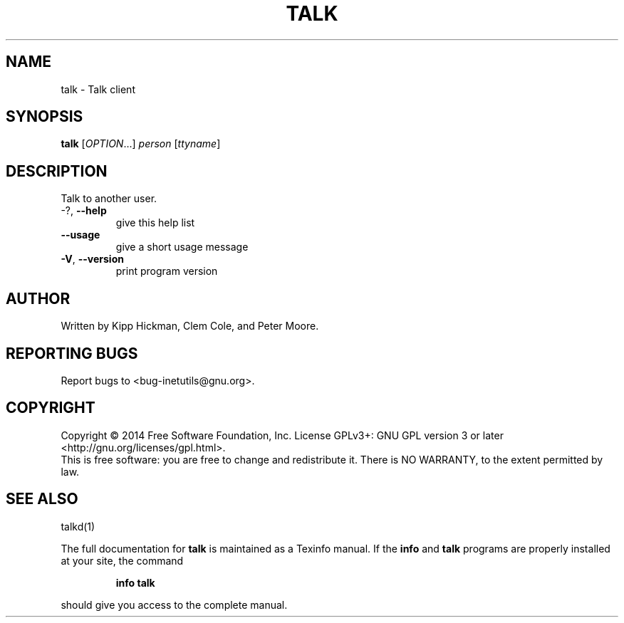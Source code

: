 .\" DO NOT MODIFY THIS FILE!  It was generated by help2man 1.40.13.
.TH TALK "1" "March 2014" "GNU inetutils 1.9.2-dirty" "User Commands"
.SH NAME
talk \- Talk client
.SH SYNOPSIS
.B talk
[\fIOPTION\fR...] \fIperson \fR[\fIttyname\fR]
.SH DESCRIPTION
Talk to another user.
.TP
\-?, \fB\-\-help\fR
give this help list
.TP
\fB\-\-usage\fR
give a short usage message
.TP
\fB\-V\fR, \fB\-\-version\fR
print program version
.SH AUTHOR
Written by Kipp Hickman, Clem Cole, and Peter Moore.
.SH "REPORTING BUGS"
Report bugs to <bug\-inetutils@gnu.org>.
.SH COPYRIGHT
Copyright \(co 2014 Free Software Foundation, Inc.
License GPLv3+: GNU GPL version 3 or later <http://gnu.org/licenses/gpl.html>.
.br
This is free software: you are free to change and redistribute it.
There is NO WARRANTY, to the extent permitted by law.
.SH "SEE ALSO"
talkd(1)
.PP
The full documentation for
.B talk
is maintained as a Texinfo manual.  If the
.B info
and
.B talk
programs are properly installed at your site, the command
.IP
.B info talk
.PP
should give you access to the complete manual.
